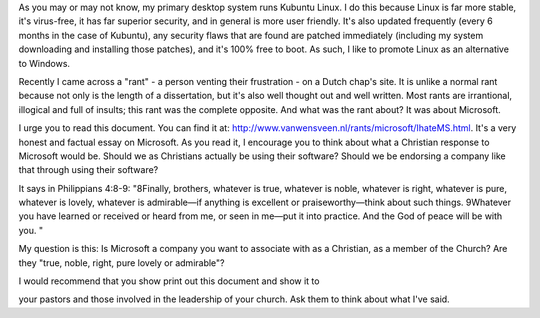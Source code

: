 .. title: A Christian response to Microsoft
.. slug: 2008/01/07/a-christian-response-to-microsoft
.. date: 2008-01-07 18:01:39 UTC
.. tags: 
.. description: 

As you may or may not know, my primary desktop system runs Kubuntu
Linux. I do this because Linux is far more stable, it's virus-free, it
has far superior security, and in general is more user friendly. It's
also updated frequently (every 6 months in the case of Kubuntu), any
security flaws that are found are patched immediately (including my
system downloading and installing those patches), and it's 100% free to
boot. As such, I like to promote Linux as an alternative to Windows.

Recently I came across a "rant" - a person venting their frustration -
on a Dutch chap's site. It is unlike a normal rant because not only is
the length of a dissertation, but it's also well thought out and well
written. Most rants are irrantional, illogical and full of insults; this
rant was the complete opposite. And what was the rant about? It was
about Microsoft.

I urge you to read this document. You can find it at:
http://www.vanwensveen.nl/rants/microsoft/IhateMS.html. It's a very
honest and factual essay on Microsoft. As you read it, I encourage you
to think about what a Christian response to Microsoft would be. Should
we as Christians actually be using their software? Should we be
endorsing a company like that through using their software?

It says in Philippians 4:8-9: "8Finally, brothers, whatever is true,
whatever is noble, whatever is right, whatever is pure, whatever is
lovely, whatever is admirable—if anything is excellent or
praiseworthy—think about such things. 9Whatever you have learned or
received or heard from me, or seen in me—put it into practice. And the
God of peace will be with you. "

My question is this: Is Microsoft a company you want to associate with
as a Christian, as a member of the Church? Are they "true, noble, right,
pure lovely or admirable"?

| I would recommend that you show print out this document and show it to
your pastors and those involved in the leadership of your church. Ask
them to think about what I've said.
